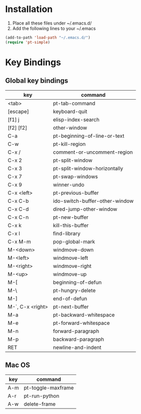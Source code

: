 * Installation
1) Place all these files under ~/.emacs.d/
2) Add the following lines to your ~/.emacs

#+BEGIN_SRC emacs-lisp
   (add-to-path 'load-path "~/.emacs.d/")
   (require 'pt-simple)
#+END_SRC
* Key Bindings
** Global key bindings

| key              | command                        |
|------------------+--------------------------------|
| <tab>            | pt-tab-command                 |
| [escape]         | keyboard-quit                  |
| [f1] j           | elisp-index-search             |
| [f2] [f2]        | other-window                   |
| C-a              | pt-beginning-of-line-or-text   |
| C-w              | pt-kill-region                 |
| C-x /            | comment-or-uncomment-region    |
| C-x 2            | pt-split-window                |
| C-x 3            | pt-split-window-horizontally   |
| C-x 7            | pt-swap-windows                |
| C-x 9            | winner-undo                    |
| C-x <left>       | pt-previous-buffer             |
| C-x C-b          | ido-switch-buffer-other-window |
| C-x C-d          | dired-jump-other-window        |
| C-x C-n          | pt-new-buffer                  |
| C-x k            | kill-this-buffer               |
| C-x l            | find-library                   |
| C-x M-m          | pop-global-mark                |
| M-<down>         | windmove-down                  |
| M-<left>         | windmove-left                  |
| M-<right>        | windmove-right                 |
| M-<up>           | windmove-up                    |
| M-[              | beginning-of-defun             |
| M-\              | pt-hungry-delete               |
| M-]              | end-of-defun                   |
| M-`, C-x <right> | pt-next-buffer                 |
| M-a              | pt-backward-whitespace         |
| M-e              | pt-forward-whitespace          |
| M-n              | forward-paragraph              |
| M-p              | backward-paragraph             |
| RET              | newline-and-indent             |


** Mac OS

| key | command            |
|-----+--------------------|
| A-m | pt-toggle-maxframe |
| A-r | pt-run-python      |
| A-w | delete-frame       |
